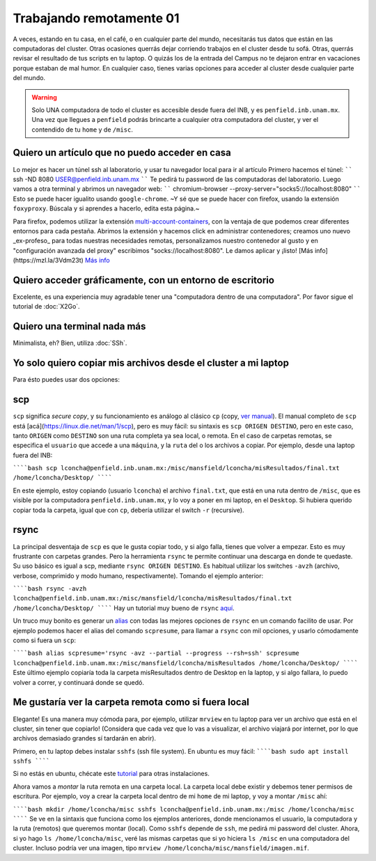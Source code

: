 Trabajando remotamente 01
====================



A veces, estando en tu casa, en el café, o en cualquier parte del mundo, necesitarás tus datos que están en las computadoras del cluster. Otras ocasiones querrás dejar corriendo trabajos en el cluster desde tu sofá. Otras, querrás revisar el resultado de tus scripts en tu laptop. O quizás los de la entrada del Campus no te dejaron entrar en vacaciones porque estaban de mal humor. En cualquier caso, tienes varias opciones para acceder al cluster desde cualquier parte del mundo.

.. warning::

   Solo UNA computadora de todo el cluster es accesible desde fuera del INB, y es ``penfield.inb.unam.mx``. Una vez que llegues a ``penfield`` podrás brincarte a cualquier otra computadora del cluster, y ver el contendido de tu ``home`` y de ``/misc``.

Quiero un artículo que no puedo acceder en casa
--------------------

Lo mejor es hacer un túnel ssh al laboratorio, y usar tu navegador local para ir al artículo
Primero hacemos el túnel:
``````
ssh -ND 8080 USER@penfield.inb.unam.mx
``````
Te pedirá tu password de las computadoras del laboratorio. Luego vamos a otra terminal y abrimos un navegador web:
``````
chromium-browser --proxy-server="socks5://localhost:8080"
``````
Esto se puede hacer igualito usando ``google-chrome``. ~Y sé que se puede hacer con firefox, usando la extensión ``foxyproxy``. Búscala y si aprendes a hacerlo, edita esta página.~

Para firefox, podemos utilizar la extensión `multi-account-containers <https://addons.mozilla.org/es/firefox/addon/multi-account-containers/>`_, con la ventaja de que podemos crear diferentes entornos para cada pestaña. 
Abrimos la extensión y hacemos click en administrar contenedores; creamos uno nuevo _ex-profeso_ para todas nuestras necesidades remotas, personalizamos nuestro contenedor al gusto y en "configuración avanzada del proxy" escribimos "socks://localhost:8080". Le damos aplicar y ¡listo!
[Más info](https://mzl.la/3Vdm23t) `Más info <https://mzl.la/3Vdm23t>`_


Quiero acceder gráficamente, con un entorno de escritorio
--------------------

Excelente, es una experiencia muy agradable tener una "computadora dentro de una computadora". Por favor sigue el tutorial de :doc:`X2Go`.


Quiero una terminal nada más
--------------------

Minimalista, eh? Bien, utiliza :doc:`SSh`.


Yo solo quiero copiar mis archivos desde el cluster a mi laptop
--------------------

Para ésto puedes usar dos opciones:

scp
--------------------

``scp`` significa *secure copy*, y su funcionamiento es análogo al clásico ``cp`` (copy, `ver manual <https://linux.die.net/man/1/cp>`_). El manual completo de ``scp`` está [acá](https://linux.die.net/man/1/scp), pero es muy fácil: su sintaxis es ``scp ORIGEN DESTINO``, pero en este caso, tanto ``ORIGEN`` como ``DESTINO`` son una ruta completa ya sea local, o remota. En el caso de carpetas remotas, se especifica el ``usuario`` que accede a una ``máquina``, y la ``ruta`` del o los archivos a copiar. Por ejemplo, desde una laptop fuera del INB:

``````bash
scp lconcha@penfield.inb.unam.mx:/misc/mansfield/lconcha/misResultados/final.txt /home/lconcha/Desktop/
``````

En este ejemplo, estoy copiando (usuario ``lconcha``) el archivo ``final.txt``, que está en una ruta dentro de ``/misc``, que es visible por la computadora ``penfield.inb.unam.mx``, y lo voy a poner en mi laptop, en el ``Desktop``. Si hubiera querido copiar toda la carpeta, igual que con ``cp``, debería utilizar el switch ``-r`` (recursive).

rsync
--------------------

La principal desventaja de ``scp`` es que le gusta copiar todo, y si algo falla, tienes que volver a empezar. Esto es muy frustrante con carpetas grandes. Pero la herramienta ``rsync`` te permite continuar una descarga en donde te quedaste. Su uso básico es igual a scp, mediante ``rsync ORIGEN DESTINO``. Es habitual utilizar los switches ``-avzh`` (archivo, verbose, comprimido y modo humano, respectivamente). Tomando el ejemplo anterior:

``````bash
rsync -avzh lconcha@penfield.inb.unam.mx:/misc/mansfield/lconcha/misResultados/final.txt /home/lconcha/Desktop/
``````
Hay un tutorial muy bueno de ``rsync`` `aquí <https://www.tecmint.com/rsync-local-remote-file-synchronization-commands/>`_.

Un truco muy bonito es generar un `alias <https://blog.desdelinux.net/creando-alias-en-gnulinux/>`_ con todas las mejores opciones de ``rsync`` en un comando facilito de usar. Por ejemplo podemos hacer el alias del comando ``scpresume``, para llamar a ``rsync`` con mil opciones, y usarlo cómodamente como si fuera un ``scp``:

``````bash
alias scpresume='rsync -avz --partial --progress --rsh=ssh'
scpresume lconcha@penfield.inb.unam.mx:/misc/mansfield/lconcha/misResultados /home/lconcha/Desktop/
``````
Este último ejemplo copiaría toda la carpeta misResultados dentro de Desktop en la laptop, y si algo fallara, lo puedo volver a correr, y continuará donde se quedó.


Me gustaría ver la carpeta remota como si fuera local
--------------------

Elegante! Es una manera muy cómoda para, por ejemplo, utilizar ``mrview`` en tu laptop para ver un archivo que está en el cluster, sin tener que copiarlo! (Considera que cada vez que lo vas a visualizar, el archivo viajará por internet, por lo que archivos demasiado grandes sí tardarán en abrir).

Primero, en tu laptop debes instalar ``sshfs`` (ssh file system). En ubuntu es muy fácil:
``````bash
sudo apt install sshfs
``````

Si no estás en ubuntu, chécate este `tutorial <https://www.digitalocean.com/community/tutorials/how-to-use-sshfs-to-mount-remote-file-systems-over-ssh>`_ para otras instalaciones.

Ahora vamos a *montar*  la ruta remota en una carpeta local. La carpeta local debe existir y debemos tener permisos de escritura. Por ejemplo, voy a crear la carpeta local dentro de mi ``home`` de mi laptop, y voy a montar ``/misc`` ahí:

``````bash
mkdir /home/lconcha/misc
sshfs lconcha@penfield.inb.unam.mx:/misc /home/lconcha/misc
``````
Se ve en la sintaxis que funciona como los ejemplos anteriores, donde mencionamos el usuario, la computadora y la ruta (remotos) que queremos montar (local). Como ``sshfs`` depende de ``ssh``, me pedirá mi password del cluster. Ahora, si yo hago ``ls /home/lconcha/misc``, veré las mismas carpetas que si yo hiciera ``ls /misc`` en una computadora del cluster. Incluso podría ver una imagen, tipo ``mrview /home/lconcha/misc/mansfield/imagen.mif``.

